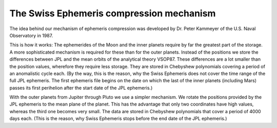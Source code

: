 =========================================
The Swiss Ephemeris compression mechanism
=========================================

The idea behind our mechanism of ephemeris compression was developed by Dr.
Peter Kammeyer of the U.S. Naval Observatory in 1987.

This is how it works: The ephemerides of the Moon and the inner planets require
by far the greatest part of the storage. A more sophisticated mechanism is
required for these than for the outer planets. Instead of the positions we
store the differences between JPL and the mean orbits of the analytical theory
VSOP87. These differences are a lot smaller than the position values, wherefore
they require less storage. They are stored in Chebyshew polynomials covering a
period of an anomalistic cycle each. (By the way, this is the reason, why the
Swiss Ephemeris does not cover the time range of the full JPL ephemeris. The
first ephemeris file begins on the date on which the last of the inner planets
(including Mars) passes its first perihelion after the start date of the JPL
ephemeris.)

With the outer planets from Jupiter through Pluto we use a simpler mechanism.
We rotate the positions provided by the JPL ephemeris to the mean plane of the
planet. This has the advantage that only two coordinates have high values,
whereas the third one becomes very small. The data are stored in Chebyshew
polynomials that cover a period of 4000 days each. (This is the reason, why
Swiss Ephemeris stops before the end date of the JPL ephemeris.)

..
